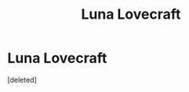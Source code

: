#+TITLE: Luna Lovecraft

* Luna Lovecraft
:PROPERTIES:
:Score: 1
:DateUnix: 1601717416.0
:DateShort: 2020-Oct-03
:FlairText: What's That Fic?/Prompt/Request
:END:
[deleted]

